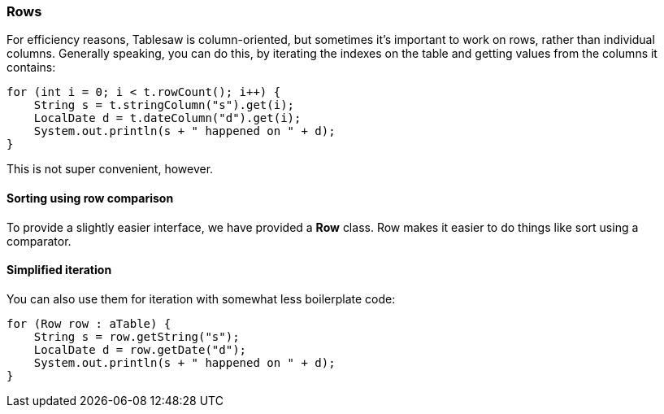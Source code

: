 === Rows

For efficiency reasons, Tablesaw is column-oriented, but sometimes it's important to work on rows, rather than individual columns. Generally speaking, you can do this, by iterating the indexes on the table and getting values from the columns it contains:

```java
for (int i = 0; i < t.rowCount(); i++) {
    String s = t.stringColumn("s").get(i);
    LocalDate d = t.dateColumn("d").get(i);
    System.out.println(s + " happened on " + d);
}
```

This is not super convenient, however. 

==== Sorting using row comparison

To provide a slightly easier interface, we have provided a *Row* class. Row makes it easier to do things like sort using a comparator.

==== Simplified iteration

You can also use them for iteration with somewhat less boilerplate code:

```java
for (Row row : aTable) { 
    String s = row.getString("s");			       
    LocalDate d = row.getDate("d");
    System.out.println(s + " happened on " + d);   
}
```